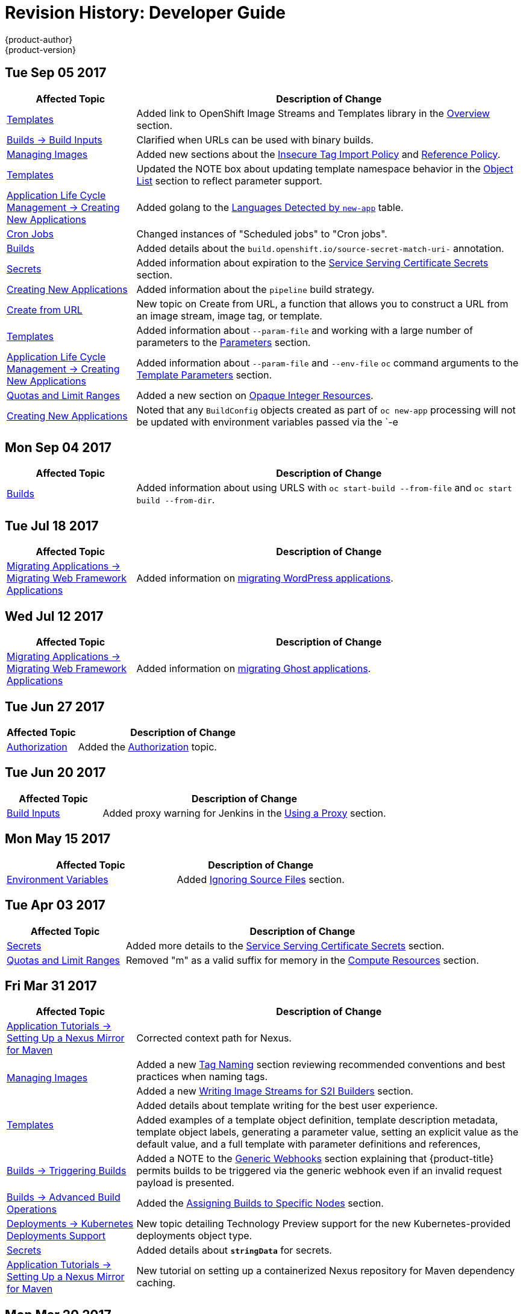 [[dev-guide-revhistory-dev-guide]]
= Revision History: Developer Guide
{product-author}
{product-version}
:data-uri:
:icons:
:experimental:

// do-release: revhist-tables
== Tue Sep 05 2017

// tag::dev_guide_tue_sep_05_2017[]
[cols="1,3",options="header"]
|===

|Affected Topic |Description of Change
//Tue Sep 05 2017
n|xref:../dev_guide/templates.adoc#dev-guide-templates[Templates]
|Added link to OpenShift Image Streams and Templates library in the xref:../dev_guide/templates.adoc#overview[Overview] section.

|xref:../dev_guide/builds/build_inputs.adoc#dev-guide-build-inputs[Builds -> Build Inputs]
|Clarified when URLs can be used with binary builds.

|xref:../dev_guide/managing_images.adoc#dev-guide-managing-images[Managing Images]
|Added new sections about the xref:../dev_guide/managing_images.adoc#insecure-tag-import-policy[Insecure Tag Import Policy] and xref:../dev_guide/managing_images.adoc#reference-policy[Reference Policy].

|xref:../dev_guide/templates.adoc#dev-guide-templates[Templates]
|Updated the NOTE box about updating template namespace behavior in the xref:../dev_guide/templates.adoc#writing-object-list[Object List] section to reflect parameter support.

|xref:../dev_guide/application_lifecycle/new_app.adoc#dev-guide-new-app[Application Life Cycle Management -> Creating New Applications]
|Added golang to the xref:../dev_guide/application_lifecycle/new_app.adoc#language-detection[Languages Detected by `new-app`] table.

|xref:../dev_guide/cron_jobs.adoc#dev-guide-cron-jobs[Cron Jobs]
|Changed instances of "Scheduled jobs" to "Cron jobs".

|xref:../dev_guide/builds.adoc#dev-guide-builds[Builds]
|Added details about the `build.openshift.io/source-secret-match-uri-` annotation.

|xref:../dev_guide/secrets.adoc#dev-guide-secrets[Secrets]
|Added information about expiration to the xref:../dev_guide/secrets.adoc#service-serving-certificate-secrets[Service Serving Certificate Secrets] section.

|xref:../dev_guide/application_lifecycle/new_app.adoc#dev-guide-new-app[Creating New Applications]
|Added information about the `pipeline` build strategy.

|xref:../dev_guide/create_from_url.adoc#dev-guide-create-from-url[Create from URL]
|New topic on Create from URL, a function that allows you to construct a URL from an image stream, image tag, or template.

n|xref:../dev_guide/templates.adoc#dev-guide-templates[Templates]
|Added information about `--param-file` and working with a large number of parameters to the xref:../dev_guide/application_lifecycle/new_app.adoc#template-parameters[Parameters] section.

|xref:../dev_guide/application_lifecycle/new_app.adoc#dev-guide-new-app[Application Life Cycle Management -> Creating New Applications]
|Added information about `--param-file` and `--env-file` `oc` command arguments to the xref:../dev_guide/application_lifecycle/new_app.adoc#template-parameters[Template Parameters] section.

|xref:../dev_guide/compute_resources.adoc#dev-guide-compute-resources[Quotas and Limit Ranges]
|Added a new section on xref:../dev_guide/compute_resources.adoc#opaque-integer-resources[Opaque Integer Resources].

|xref:../dev_guide/new_app.adoc#dev-guide-new-app[Creating New Applications]
|Noted that any `BuildConfig` objects created as part of `oc new-app` processing will not be updated with environment variables passed via the `-e|--env` argument.



|===

// end::dev_guide_tue_sep_05_2017[]
== Mon Sep 04 2017

// tag::dev_guide_mon_sep_04_2017[]
[cols="1,3",options="header"]
|===

|Affected Topic |Description of Change
//Mon Sep 04 2017
n|xref:../dev_guide/builds.adoc#dev-guide-builds[Builds]
|Added information about using URLS with `oc start-build --from-file` and `oc start build --from-dir`.



|===

// end::dev_guide_mon_sep_04_2017[]
== Tue Jul 18 2017

// tag::dev_guide_tue_jul_18_2017[]
[cols="1,3",options="header"]
|===

|Affected Topic |Description of Change
//Tue Jul 18 2017
|xref:../dev_guide/migrating_applications/web_framework_applications.adoc#dev-guide-web-framework-applications[Migrating Applications -> Migrating Web Framework Applications]
|Added information on xref:../dev_guide/migrating_applications/web_framework_applications.adoc#dev-guide-migrating-web-framework-applications-wordpress[migrating WordPress applications].

|===

// end::dev_guide_tue_jul_18_2017[]
== Wed Jul 12 2017

// tag::dev_guide_wed_jul_12_2017[]
[cols="1,3",options="header"]
|===

|Affected Topic |Description of Change
//Wed Jul 12 2017
|xref:../dev_guide/migrating_applications/web_framework_applications.adoc#dev-guide-web-framework-applications[Migrating Applications -> Migrating Web Framework Applications]
|Added information on xref:../dev_guide/migrating_applications/web_framework_applications.adoc#dev-guide-migrating-web-framework-applications-ghost[migrating Ghost applications].



|===

// end::dev_guide_wed_jul_12_2017[]

== Tue Jun 27 2017

// tag::dev_guide_tue_jun_27_2017[]
[cols="1,3",options="header"]
|===

|Affected Topic |Description of Change
//Tue Jun 27 2017

|xref:../dev_guide/authorization.adoc#dev-guide-authorization[Authorization]
|Added the xref:../dev_guide/authorization.adoc#dev-guide-authorization[Authorization] topic.

|===

// end::dev_guide_tue_jun_27_2017[]

== Tue Jun 20 2017

// tag::dev_guide_tue_jun_20_2017[]
[cols="1,3",options="header"]
|===

|Affected Topic |Description of Change
//Tue Jun 20 2017
|xref:../dev_guide/builds/build_inputs.adoc#dev-guide-build-inputs[Build Inputs]
|Added proxy warning for Jenkins in the xref:../dev_guide/builds/build_inputs.adoc#using-a-proxy-for-git-cloning[Using a Proxy] section.



|===

// end::dev_guide_tue_jun_20_2017[]

== Mon May 15 2017

// tag::dev_guide_mon_may_15_2017[]
[options="header"]
|===

|Affected Topic |Description of Change
//Mon May 15 2017

|xref:../dev_guide/builds/build_strategies.adoc#configuring-the-source-environment[Environment Variables]
|Added xref:../dev_guide/builds/build_strategies.adoc#ignoring-source-files[Ignoring Source Files] section.

|===

// end::dev_guide_mon_may_15_2017[]

== Tue Apr 03 2017

// tag::dev_guide_tue_apr_03_2017[]
[cols="1,3",options="header"]
|===

|Affected Topic |Description of Change
//Tue Apr 04 2017
|xref:../dev_guide/secrets.adoc#dev-guide-secrets[Secrets]
|Added more details to the xref:../dev_guide/secrets.adoc#service-serving-certificate-secrets[Service Serving Certificate Secrets] section.

|xref:../dev_guide/compute_resources.adoc#dev-guide-compute-resources[Quotas and Limit Ranges]
|Removed "m" as a valid suffix for memory in the xref:../dev_guide/compute_resources.adoc#dev-compute-resources[Compute Resources] section.

|===

// end::dev_guide_tue_apr_03_2017[]
== Fri Mar 31 2017

// tag::dev_guide_fri_mar_31_2017[]
[cols="1,3",options="header"]
|===

|Affected Topic |Description of Change
//Fri Mar 31 2017
|xref:../dev_guide/app_tutorials/maven_tutorial.adoc#nexus-maven-tutorial[Application Tutorials -> Setting Up a Nexus Mirror for Maven]
|Corrected context path for Nexus.

.2+|xref:../dev_guide/managing_images.adoc#dev-guide-managing-images[Managing Images]
|Added a new xref:../dev_guide/managing_images.adoc#tag-naming[Tag Naming] section reviewing recommended conventions and best practices when naming tags.
|Added a new xref:../dev_guide/managing_images.adoc#writing-image-streams-for-s2i-builders[Writing Image Streams for S2I Builders] section.

.2+|xref:../dev_guide/templates.adoc#dev-guide-templates[Templates]
|Added details about template writing for the best user experience.
|Added examples of a template object definition, template description metadata, template object labels, generating a parameter value, setting an explicit value as the default value, and a full template with parameter definitions and references,

|xref:../dev_guide/builds/triggering_builds.adoc#dev-guide-triggering-builds[Builds -> Triggering Builds]
|Added a NOTE to the xref:../dev_guide/builds/triggering_builds.adoc#webhook-triggers[Generic Webhooks] section explaining that {product-title} permits builds to be triggered via the generic webhook even if an invalid request payload is presented.

|xref:../dev_guide/builds/advanced_build_operations.adoc#dev-guide-advanced-build-operations[Builds -> Advanced Build Operations]
|Added the xref:../dev_guide/builds/advanced_build_operations.adoc#dev-guide-assigning-builds-to-nodes[Assigning Builds to Specific Nodes] section.

|xref:../dev_guide/deployments/kubernetes_deployments.adoc#dev-guide-kubernetes-deployments-support[Deployments -> Kubernetes Deployments Support]
|New topic detailing Technology Preview support for the new Kubernetes-provided deployments object type.

|xref:../dev_guide/secrets.adoc#dev-guide-secrets[Secrets]
|Added details about `*stringData*` for secrets.

|xref:../dev_guide/app_tutorials/maven_tutorial.adoc#nexus-maven-tutorial[Application Tutorials -> Setting Up a Nexus Mirror for Maven]
|New tutorial on setting up a containerized Nexus repository for Maven dependency caching.

|===

// end::dev_guide_fri_mar_31_2017[]

== Mon Mar 20 2017

// tag::dev_guide_mon_mar_20_2017[]
[cols="1,3",options="header"]
|===

|Affected Topic |Description of Change
//Mon Mar 20 2017

|xref:../dev_guide/routes.adoc#dev-guide-routes[Routes]
|Added comment regarding not supporting password protected key files to the xref:../dev_guide/routes.adoc#creating-routes[Creating Routes] section.

|===

// end::dev_guide_mon_mar_20_2017[]

== Tue Mar 14 2017

// tag::dev_guide_tue_mar_14_2017[]
[cols="1,3",options="header"]
|===

|Affected Topic |Description of Change
//Tue Mar 14 2017
|xref:../dev_guide/secrets.adoc#dev-guide-secrets[Secrets]
|Added an xref:../dev_guide/secrets.adoc#secrets-examples[example] YAML file of a secret that will create four files.

|===

// end::dev_guide_tue_mar_14_2017[]
== Wed Feb 22 2017

// tag::dev_guide_wed_feb_22_2017[]
[cols="1,3",options="header"]
|===

|Affected Topic |Description of Change
//Wed Feb 22 2017

.^|xref:../dev_guide/builds/index.adoc#dev-guide-how-builds-work[Builds]
a|Broke up the single, large "Builds" topic into multiple topics:

- xref:../dev_guide/builds/index.adoc#dev-guide-how-builds-work[How Builds Work]
- xref:../dev_guide/builds/basic_build_operations.adoc#dev-guide-basic-build-operations[Basic Build Operations]
- xref:../dev_guide/builds/build_inputs.adoc#dev-guide-build-inputs[Build Inputs]
- xref:../dev_guide/builds/build_output.adoc#dev-guide-build-output[Build Output]
- xref:../dev_guide/builds/build_strategies.adoc#dev-guide-build-strategy-options[Build Strategy Options]
- xref:../dev_guide/builds/triggering_builds.adoc#dev-guide-triggering-builds[Triggering Builds]
- xref:../dev_guide/builds/build_hooks.adoc#dev-guide-build-hooks[Build Hooks]
- xref:../dev_guide/builds/build_run_policy.adoc#dev-guide-build-run-policy[Build Run Policy]
- xref:../dev_guide/builds/advanced_build_operations.adoc#dev-guide-advanced-build-operations[Advanced Build Operations]
- xref:../dev_guide/builds/build_troubleshooting.adoc#dev-guide-build-troubleshooting[Build Troubleshooting]

|===

// end::dev_guide_wed_feb_22_2017[]

== Tue Feb 21 2017

// tag::dev_guide_tue_feb_21_2017[]
[cols="1,3",options="header"]
|===

|Affected Topic |Description of Change
//Tue Feb 21 2017
|xref:../dev_guide/secrets.adoc#dev-guide-secrets[Secrets]
|Corrected an example YAML file and added missing steps.

|xref:../dev_guide/persistent_volumes.adoc#dev-guide-persistent-volumes[Using Persistent Volumes]
|Added a new xref:../dev_guide/persistent_volumes.adoc#persistent-volumes-volumes-and-claim-prebinding[Volume and Claim Pre-binding] section

|xref:../dev_guide/secrets.adoc#service-serving-certificate-secrets[Service Serving Certificate Secrets]
|Added a note to the xref:../dev_guide/secrets.adoc#service-serving-certificate-secrets[Service Serving Certificate Secrets] section clarifying the use of the service DNS name.

|===

// end::dev_guide_tue_feb_21_2017[]
== Mon Feb 06 2017

// tag::dev_guide_mon_feb_06_2017[]
[cols="1,3",options="header"]
|===

|Affected Topic |Description of Change
//Mon Feb 06 2017
|xref:../dev_guide/secrets.adoc#service-serving-certificate-secrets[Service Serving Certificate Secrets]
|Removed Tech Preview note from the xref:../dev_guide/secrets.adoc#service-serving-certificate-secrets[Service Serving Certificate Secrets] section.



|===

// end::dev_guide_mon_feb_06_2017[]
== Mon Jan 30 2017

// tag::dev_guide_mon_jan_30_2017[]
[cols="1,3",options="header"]
|===

|Affected Topic |Description of Change
//Mon Jan 30 2017

|Builds
|Updated the example xref:../dev_guide/builds/build_strategies.adoc#dockerfile-path[Dockerfile path] to point to a file, not a directory.

|xref:../dev_guide/environment_variables.adoc#dev-guide-environment-variables[Managing Environment Variables]
|Removed redundant information and CLI reference material; rearranged sections to match user process.

|===

// end::dev_guide_mon_jan_30_2017[]

== Tue Jan 24 2017

// tag::dev_guide_tue_jan_24_2017[]
[cols="1,3",options="header"]
|===

|Affected Topic |Description of Change
//Tue Jan 24 2017

|Builds
|Updated a Note box in the xref:../dev_guide/builds/basic_build_operations.adoc#accessing-build-logs[Accessing Build Logs] section advising that the build defaults for an administrator can be overridden for non-binary builds by passing `--build-loglevel` to `oc start-build`.

|===

// end::dev_guide_tue_jan_24_2017[]


== Mon Jan 16 2017

// tag::dev_guide_mon_jan_16_2017[]
[cols="1,3",options="header"]
|===

|Affected Topic |Description of Change
//Mon Jan 16 2017
|xref:../dev_guide/managing_images.adoc#dev-guide-managing-images[Managing Images]
|Added information about the `supports` annotation on image streams.



|===

// end::dev_guide_mon_jan_16_2017[]
== Mon Jan 09 2017

// tag::dev_guide_mon_jan_09_2017[]
[cols="1,3",options="header"]
|===

|Affected Topic |Description of Change
//Mon Jan 09 2017
|xref:../dev_guide/templates.adoc#dev-guide-templates[Templates]
|Updated the `oc export all` command example.

.2+|Builds
|Added the xref:../dev_guide/builds/build_strategies.adoc#custom-strategy-from[FROM Image] section.
|Clarified the procedure for running `git clone` with a self-signed TLS certificate.

|===

// end::dev_guide_mon_jan_09_2017[]
== Tue Dec 20 2016

// tag::dev_guide_tue_dec_20_2016[]
[cols="1,3",options="header"]
|===

|Affected Topic |Description of Change
//Tue Dec 20 2016
|xref:../dev_guide/deployments/deployment_strategies.adoc#dev-guide-deployment-strategies[Deployments -> Deployment Strategies]
|Added an example of custom deploymen to the xref:../dev_guide/deployments/deployment_strategies.adoc#custom-strategy[Custom Strategy] section.



|===

// end::dev_guide_tue_dec_20_2016[]
== Wed Dec 14 2016

// tag::dev_guide_wed_dec_14_2016[]
[cols="1,3",options="header"]
|===

|Affected Topic |Description of Change
//Wed Dec 14 2016
|xref:../dev_guide/copy_files_to_container.adoc#dev-guide-copy-files-to-container[Copying Files to or from a Container]
|Added an xref:../dev_guide/copy_files_to_container.adoc#advanced-rsync-features[Advanced Rsync Features] section.

|xref:../dev_guide/application_lifecycle/development_process.adoc#dev-guide-development-process[Application Life Cycle Management]
a|The existing _Application Life Cycle Examples_ (now titled
xref:../dev_guide/application_lifecycle/development_process.adoc#dev-guide-development-process[Planning
Your Development Process]) and
xref:../dev_guide/application_lifecycle/new_app.adoc#dev-guide-new-app[Creating
New Applications] topics have been moved into a new
xref:../dev_guide/application_lifecycle/development_process.adoc#dev-guide-development-process[Application
Life Cycle Management] chapter.

The following new topic has also been added:

- xref:../dev_guide/application_lifecycle/promoting_applications.adoc#dev-guide-promoting-applications[Promoting Applications Across Environments]



|===

// end::dev_guide_wed_dec_14_2016[]

== Tue Dec 06 2016

// tag::dev_guide_tue_dec_06_2016[]
[cols="1,3",options="header"]
|===

|Affected Topic |Description of Change
//Tue Dec 06 2016

|xref:../dev_guide/templates.adoc#dev-guide-templates[Templates]
|Removed an outdated reference regarding support for multiple templates with `oc process`.

|xref:../dev_guide/secrets.adoc#dev-guide-secrets[Secrets]
|Added information about xref:../dev_guide/secrets.adoc#secrets-in-volumes-and-env-vars[secrets in environment variables].

|===

// end::dev_guide_tue_dec_06_2016[]

== Tue Nov 22 2016

// tag::dev_guide_tue_nov_22_2016[]
[cols="1,3",options="header"]
|===

|Affected Topic |Description of Change
//Tue Nov 22 2016
|Deployments
a|The previous _Deployments_ topic has been broken up into a subdirectory with multiple topics:

- xref:../dev_guide/deployments/how_deployments_work.adoc#dev-guide-how-deployments-work[How Deployments Work]
- xref:../dev_guide/deployments/basic_deployment_operations.adoc#dev-guide-basic-deployment-operations[Basic Deploment Operations]
- xref:../dev_guide/deployments/deployment_strategies.adoc#dev-guide-deployment-strategies[Deployment Strategies]
- xref:../dev_guide/deployments/advanced_deployment_strategies.adoc#dev-guide-advanced-deployment-strategies[Advanced Deployment Strategies]

|===

// end::dev_guide_tue_nov_22_2016[]
== Tue Nov 08 2016

// tag::dev_guide_tue_nov_08_2016[]
[cols="1,3",options="header"]
|===

|Affected Topic |Description of Change
//Tue Nov 08 2016

.8+|Builds
|Added a Build Run Policy section.
|Added a Note box indicating that extended builds is a technology preview feature.
|Added new Extended Builds section discussing how S2I (Source-to-Image) introduces a two-image build process.
|Added a `curl` example for webhook invocations within the Webhook Triggers section
|Added information on options for the Pipeline build strategy.
|Edited references to `oc secrets add`.
|Added information about the ability to cancel multiple builds.
|Added information about the `oc set build-hook` command.

.2+|Deployments
|Added a new _Advanced Deployment Strategies_ section.
|Added information about new deployment procedures including paused deployments, cleanup policy, `*minReadySeconds*`, and `oc rollout`.

|xref:../dev_guide/copy_files_to_container.adoc#dev-guide-copy-files-to-container[Copying Files to or from a Container]
|Added a procedure outlining how `oc rsync` can be used to copy database archives from an existing database container to a new database container's persistent volume directory.

|xref:../dev_guide/templates.adoc#dev-guide-templates[Templates]
|Added information about the template message and what it tells users.

|xref:../dev_guide/downward_api.adoc#dev-guide-downward-api[Downward API]
|Added information on consuming container resources using the downward API.

|xref:../dev_guide/routes.adoc#dev-guide-routes[Routes]
|Added a new xref:../dev_guide/routes.adoc#routes-load-balancing-for-AB-testing[Load Balancing for A/B Testing] section discussing how the HAProxy router now supports splitting the traffic coming to a route across multiple back end services via weighting.

|xref:../dev_guide/managing_images.adoc#dev-guide-managing-images[Managing Images]
|Updated to show that `oc tag -d` now matches `oc delete istag` behavior to better match user expectations.

|xref:../dev_guide/service_accounts.adoc#dev-guide-service-accounts[Service Accounts]
|Edited references to `oc secrets add`.

|xref:../dev_guide/managing_images.adoc#dev-guide-managing-images[Managing Images]
|Edited references to `oc secrets add`.



|xref:../dev_guide/copy_files_to_container.adoc#dev-guide-copy-files-to-container[Copying Files to or from a Container]
|Added xref:../dev_guide/copy_files_to_container.adoc#continuous-syncing-on-file-change[Continuous Syncing on File Change] section.



|xref:../dev_guide/secrets.adoc#dev-guide-secrets[Secrets]
|Added a new xref:../dev_guide/secrets.adoc#service-serving-certificate-secrets[Service Serving Certificate Secrets] section.

|Deployments
|Added information about the `oc set deployment-hook` command.



|===

// end::dev_guide_tue_nov_08_2016[]
== Wed Oct 12 2016

// tag::dev_guide_wed_oct_12_2016[]
[cols="1,3",options="header"]
|===

|Affected Topic |Description of Change
//Wed Oct 12 2016
|xref:../dev_guide/copy_files_to_container.adoc#dev-guide-copy-files-to-container[Copying Files to or from a Container]
|Added a procedure outlining how `oc rsync` can be used to copy database archives from an existing database container to a new database container's persistent volume directory.

|===

// end::dev_guide_wed_oct_12_2016[]
== Tue Oct 04 2016

// tag::dev_guide_tue_oct_04_2016[]
[cols="1,3",options="header"]
|===

|Affected Topic |Description of Change
//Tue Oct 04 2016
|Builds
|Added information on shallow cloning.



|===

// end::dev_guide_tue_oct_04_2016[]
== Tue Sep 13 2016

// tag::dev_guide_tue_sep_13_2016[]
[cols="1,3",options="header"]
|===

|Affected Topic |Description of Change
//Tue Sep 13 2016
|xref:../dev_guide/daemonsets.adoc#dev-guide-daemonsets[Using Daemonsets]
|New topic on using daemonsets as a developer.

|===

// end::dev_guide_tue_sep_13_2016[]

== Tue Sep 06 2016

// tag::dev_guide_tue_sep_06_2016[]
[cols="1,3",options="header"]
|===

|Affected Topic |Description of Change
//Tue Sep 06 2016

|xref:../dev_guide/migrating_applications/database_applications.adoc#dev-guide-database-applications[Migrating Applications -> Migrating Database Applications]
|Fixed the formatting of some commands.

|xref:../dev_guide/events.adoc#dev-guide-events[Events]
|Added a xref:../dev_guide/events.adoc#events-reference[comprehensive list of events].

|Deployments
|Added a new _Running a Pod with a Different Service Account_ section.

|===

// end::dev_guide_tue_sep_06_2016[]

== Mon Aug 29 2016

// tag::dev_guide_mon_aug_29_2016[]
[cols="1,3",options="header"]
|===

|Affected Topic |Description of Change
//Mon Aug 29 2016
|xref:../dev_guide/migrating_applications/index.adoc#dev-guide-migrating-applications[Migrating Applications]
a|Added a new set of topics reviewing the migration procedure of OpenShift version 2 (v2) applications to OpenShift version 3 (v3), including:

- xref:../dev_guide/migrating_applications/database_applications.adoc#dev-guide-database-applications[Migrating Database Applications]
- xref:../dev_guide/migrating_applications/web_framework_applications.adoc#dev-guide-web-framework-applications[Migrating Web Framework Applications]
- xref:../dev_guide/migrating_applications/quickstart_examples.adoc#dev-guide-quickstart_examples[QuickStart Examples]
- xref:../dev_guide/migrating_applications/continuous_integration_and_deployment.adoc#dev-guide-continuous-integration-and-deployment[Continuous Integration and Deployment (CI/CD)]
- xref:../dev_guide/migrating_applications/web_hooks_action_hooks.adoc#dev-guide-web-hooks-action-hooks[Webhooks and Action Hooks]
- xref:../dev_guide/migrating_applications/S2I_tool.adoc#dev-guide-s2i-tool[S2I Tool]
- xref:../dev_guide/migrating_applications/support_guide.adoc#dev-guide-migrating-applications-support-guide[Support Guide]







|===

// end::dev_guide_mon_aug_29_2016[]
== Mon Aug 08 2016

// tag::dev_guide_mon_aug_08_2016[]
[cols="1,3",options="header"]
|===

|Affected Topic |Description of Change
//Mon Aug 08 2016
|xref:../dev_guide/persistent_volumes.adoc#dev-guide-persistent-volumes[Using Persistent Volumes]
|Added a `*spec.volumeName*` field to the Requesting Storage example.



|===

// end::dev_guide_mon_aug_08_2016[]
== Mon Aug 01 2016

// tag::dev_guide_mon_aug_01_2016[]
[cols="1,3",options="header"]
|===

|Affected Topic |Description of Change
//Mon Aug 01 2016
|xref:../dev_guide/integrating_external_services.adoc#dev-guide-integrating-external-services[Integrating External Services]
|Corrected the endpoints example within the xref:../dev_guide/integrating_external_services.adoc#external-mysql-database[External MySQL Database] section.

|Deployments
|Added _Executing Commands Inside a Container_ section.

|===

// end::dev_guide_mon_aug_01_2016[]
== Wed Jul 27 2016

// tag::dev_guide_wed_jul_27_2016[]
[cols="1,3",options="header"]
|===

|Affected Topic |Description of Change
//Wed Jul 27 2016
|Builds
|Added Build Resources section.

|xref:../dev_guide/downward_api.adoc#dev-guide-downward-api[Downward API]
|Added support details in the Selecting Fields section.

|xref:../dev_guide/application_health.adoc#dev-guide-application-health[Application Health]
|Removed High-level Application Health Checks section.

|Creating New Applications
|Added the Useful Edits section with instructions on how to deploy an application to selected nodes.

|===

// end::dev_guide_wed_jul_27_2016[]
== Thu Jul 21 2016

// tag::dev_guide_thu_jul_21_2016[]
[cols="1,3",options="header"]
|===

|Affected Topic |Description of Change
//Thu Jul 21 2016

|xref:../dev_guide/managing_images.adoc#dev-guide-managing-images[Managing Images]
|Updated the `oc secrets new --help` command to be `oc secrets new-dockercfg --help`.

|xref:../dev_guide/volumes.adoc#dev-guide-volumes[Managing Volumes]
|Added `configmap` to the list of supported values for the `--type` option of the `oc volume` command.

|Deployments
|Clarified operational conditions around `config-change` and `image-change` triggers.

|xref:../dev_guide/secrets.adoc#dev-guide-secrets[Secrets]
|Added clarifying details to the xref:../dev_guide/secrets.adoc#secrets-restrictions[Restrictions] section.

|xref:../dev_guide/port_forwarding.adoc#dev-guide-port-forwarding[Port Forwarding]
|Updated outdated syntax instances of `oc port-forward -p`.

|xref:../dev_guide/downward_api.adoc#dev-guide-downward-api[Downward API]
|Added `*status.podIP*` as a valid selector in the v1 API.

|xref:../dev_guide/environment_variables.adoc#dev-guide-environment-variables[Managing Environment Variables]
|Added information about automatically added environment variables.

|===

// end::dev_guide_thu_jul_21_2016[]
== Tue Jun 14 2016

// tag::dev_guide_tue_jun_14_2016[]
[cols="1,3",options="header"]
|===

|Affected Topic |Description of Change
//Tue Jun 14 2016

|xref:../dev_guide/compute_resources.adoc#dev-guide-compute-resources[Quotas and Limit Ranges]
|Added a section on project resource limits.

|===

// end::dev_guide_tue_jun_14_2016[]

== Fri Jun 10 2016

// tag::dev_guide_fri_jun_10_2016[]
[cols="1,3",options="header"]
|===

|Affected Topic |Description of Change
//Fri Jun 10 2016
|xref:../dev_guide/ssh_environment.adoc#dev-guide-ssh-environment[Opening a Remote Shell to Containers]
|Added a new topic on opening a remote shell to containers.

|===

// end::dev_guide_fri_jun_10_2016[]
== Tue Jun 07 2016

// tag::dev_guide_tue_jun_07_2016[]
[cols="1,3",options="header"]
|===

|Affected Topic |Description of Change
//Tue Jun 07 2016
|xref:../dev_guide/templates.adoc#dev-guide-templates[Templates]
|Fixed `oc process` example in the xref:../dev_guide/templates.adoc#templates-parameters[Parameters] section.

|Builds
|Updated the examples in the Defining a BuildConfig,  Git Repository Source Options, and Using a Proxy for Git Cloning sections to use `https` for GitHub access.

|xref:../dev_guide/copy_files_to_container.adoc#dev-guide-copy-files-to-container[Copying Files to or from a Container]
|Added use cases for the `oc rsync` command to the Overview.

|===

// end::dev_guide_tue_jun_07_2016[]
== Thu Jun 02 2016

OpenShift Dedicated 3.2 initial documentation release.

// tag::dev_guide_thu_jun_02_2016[]
[cols="1,3",options="header"]
|===

|Affected Topic |Description of Change
//Thu Jun 02 2016
.7+|Builds
|Added information about binary builds to the Binary Source section.
|Clarified how to avoid copying the base directory when including extra files in the image source.
|Added a Troubleshooting Guidance table.
|Added a Using Secrets During a Build section.
|Added a Build Hooks section.
|Added an Image Source section.
|Added a Deleting a BuildConfig section.

|xref:../dev_guide/jobs.adoc#dev-guide-jobs[Jobs]
|Added a xref:../dev_guide/jobs.adoc#jobs-setting-maximum-duration[Setting Maximum Duration] section, which includes job deadline information.

|Resource Quota
|Moved the topic from Developer Guide to Cluster Administration, as it involves
cluster administration tasks, and renamed it to
xref:../admin_guide/quota.adoc#admin-guide-quota[Setting Quotas].

|xref:../dev_guide/configmaps.adoc#dev-guide-configmaps[ConfigMaps]
|New topic for the new `*ConfigMap*` object.

.4+|xref:../dev_guide/managing_images.adoc#dev-guide-managing-images[Managing Images]
|New topic aggregating many related tasks regarding images and image streams. Includes many sections previously found in the xref:../architecture/core_concepts/builds_and_image_streams.adoc#architecture-core-concepts-builds-and-image-streams[Builds and Image Streams] and Image Pull Secrets topics, as well as updated and enhanced details throughout.
|Added an Important box to xref:../dev_guide/managing_images.adoc#adding-tag[Adding Tags to Image Streams] advising against tagging internally managed images.
|Added a xref:../dev_guide/managing_images.adoc#creating-an-image-stream-by-manually-pushing-an-image[Creating an Image Stream by Manually Pushing an Image] section.
|Added an xref:../dev_guide/managing_images.adoc#private-registries[Importing Images from Private Registries] section.

|xref:../dev_guide/compute_resources.adoc#dev-guide-compute-resources[Quotas and Limit Ranges]
|Consolidated and re-used developer-relevant information about quotas and limit
ranges from related Cluster Administrator topics into what was previously the
"Compute Resources" topic, and renamed it to
xref:../dev_guide/compute_resources.adoc#dev-guide-compute-resources[Quotas and Limit Ranges].

|xref:../dev_guide/service_accounts.adoc#dev-guide-service-accounts[Service Accounts]
|Updated to use the `oc create serviceaccount` command.

|xref:../dev_guide/volumes.adoc#dev-guide-volumes[Managing Volumes]
|Added a Note indicating that `*EmptyDir*` volume storage may be restricted by a quota based on the pods FSGroup, if enabled by your cluster administrator.

|Application Life Cycle Examples
|Added the Application Life Cycle Examples topic to the Developer Guide, which outlines example workflows for building applications.

|xref:../dev_guide/projects.adoc#dev-guide-projects[Projects]
|Added a Note box about project creation limits.

|xref:../dev_guide/pod_autoscaling.adoc#dev-guide-pod-autoscaling[Pod Autoscaling]
|Updated to include `oc autoscale` usage.

|===

// end::dev_guide_thu_jun_02_2016[]
